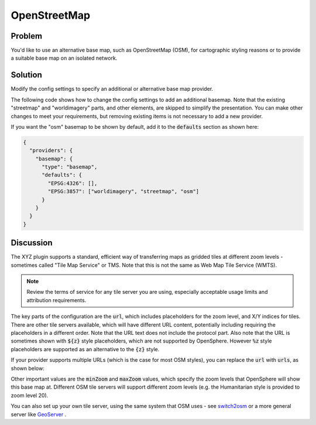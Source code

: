 OpenStreetMap
=============

Problem
-------

You'd like to use an alternative base map, such as OpenStreetMap (OSM), for cartographic styling reasons or to provide a suitable base map on an isolated network.


Solution
--------

Modify the config settings to specify an additional or alternative base map provider.

The following code shows how to change the config settings to add an additional basemap. Note that the existing "streetmap" and "worldimagery" parts, and other elements, are skipped to simplify the presentation. You can make other changes to meet your requirements, but removing existing items is not necessary to add a new provider.

.. code-block:: json
  :caption: ``config/settings.json``

  {
    "providers": {
      "basemap": {
        "maps": {
          "osm": {
            "title": "OpenStreetMap",
            "type": "BaseMap",
            "baseType": "XYZ",
            "provider": "OSM",
            "url": "//c.tile.openstreetmap.org/{z}/{x}/{y}.png",
            "minZoom": 2,
            "maxZoom": 19,
            "projection": "EPSG:3857",
            "tileSize": 256,
            "description": "OpenStreetMap rendered tiles.",
            "attributions": ["© <a href=\"https://www.openstreetmap.org/copyright\">OpenStreetMap</a> contributors"]
          }
        }
      }
    }
  }


If you want the "osm" basemap to be shown by default, add it to the :code:`defaults` section as shown here:

.. code-block:: json

  {
    "providers": {
      "basemap": {
        "type": "basemap",
        "defaults": {
          "EPSG:4326": [],
          "EPSG:3857": ["worldimagery", "streetmap", "osm"]
        }
      }
    }
  }

Discussion
----------

The XYZ plugin supports a standard, efficient way of transferring maps as gridded tiles at different zoom levels - sometimes called "Tile Map Service" or TMS. Note that this is not the same as Web Map Tile Service (WMTS).

.. note:: Review the terms of service for any tile server you are using, especially acceptable usage limits and attribution requirements.

The key parts of the configuration are the :code:`url`, which includes placeholders for the zoom level, and X/Y indices for tiles. There are other tile servers available, which will have different URL content, potentially including requiring the placeholders in a different order. Note that the URL text does not include the protocol part. Also note that the URL is sometimes shown with :code:`${z}` style placeholders, which are not supported by OpenSphere. However :code:`%z` style placeholders are supported as an alternative to the :code:`{z}` style.

If your provider supports multiple URLs (which is the case for most OSM styles), you can replace the :code:`url` with :code:`urls`, as shown below:

.. code-block:: json
  :caption: ``config/settings.json``

  {
    "providers": {
      "basemap": {
        "maps": {
          "osm": {
            "title": "OpenStreetMap",
            "type": "BaseMap",
            "baseType": "XYZ",
            "provider": "OSM",
            "urls": ["//a.tile.openstreetmap.org/{z}/{x}/{y}.png",
              "//b.tile.openstreetmap.org/{z}/{x}/{y}.png",
              "//c.tile.openstreetmap.org/{z}/{x}/{y}.png"],
            "minZoom": 2,
            "maxZoom": 19,
            "projection": "EPSG:3857",
            "tileSize": 256,
            "description": "OpenStreetMap rendered tiles.",
            "attributions": ["© <a href=\"https://www.openstreetmap.org/copyright\">OpenStreetMap</a> contributors"]
          }
        }
      }
    }
  }

Other important values are the :code:`minZoom` and :code:`maxZoom` values, which specify the zoom levels that OpenSphere will show this base map at. Different OSM tile servers will support different zoom levels (e.g. the Humanitarian style is provided to zoom level 20).

You can also set up your own tile server, using the same system that OSM uses - see `switch2osm <https://switch2osm.org/serving-tiles/>`_ or a more general server like `GeoServer <http://docs.geoserver.org/latest/en/user/geowebcache/index.html>`_ .

